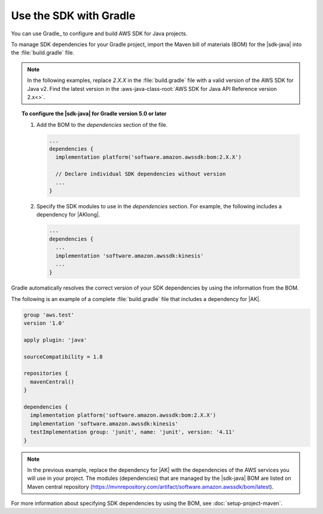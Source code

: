 .. Copyright Amazon.com, Inc. or its affiliates. All Rights Reserved.

   This work is licensed under a Creative Commons Attribution-NonCommercial-ShareAlike 4.0
   International License (the "License"). You may not use this file except in compliance with the
   License. A copy of the License is located at http://creativecommons.org/licenses/by-nc-sa/4.0/.

   This file is distributed on an "AS IS" BASIS, WITHOUT WARRANTIES OR CONDITIONS OF ANY KIND,
   either express or implied. See the License for the specific language governing permissions and
   limitations under the License.

#######################
Use the SDK with Gradle
#######################

.. meta::
   :description:  How to use Gradle to set up your AWS SDK for Java v2 project
   :keywords: AWS SDK for Java, v2, Gradle, BOM, install, download, setup


You can use Gradle_ to configure and build AWS SDK for Java projects.

To manage SDK dependencies for your Gradle project, import the Maven bill of materials (BOM) for
the |sdk-java| into the :file:`build.gradle` file.

.. note:: In the following examples, replace *2.X.X* in the :file:`build.gradle` file with a valid
          version of the AWS SDK for Java v2. Find the latest version in the
          :aws-java-class-root:`AWS SDK for Java API Reference version 2.x<>`.

.. topic:: To configure the |sdk-java| for Gradle version 5.0 or later
    
    #. Add the BOM to the `dependencies` section of the file.

       .. code-block:: groovy

          ...
          dependencies {
            implementation platform('software.amazon.awssdk:bom:2.X.X')

            // Declare individual SDK dependencies without version
            ...
          } 
          

    #. Specify the SDK modules to use in the `dependencies` section. For example, the following
       includes a dependency for |AKlong|.

       .. code-block:: groovy

          ...
          dependencies {
            ...
            implementation 'software.amazon.awssdk:kinesis'
            ...
          }
          

Gradle automatically resolves the correct version of your SDK dependencies by using the information
from the BOM.

The following is an example of a complete :file:`build.gradle` file that includes a dependency for
|AK|.

.. code-block:: groovy

   group 'aws.test'
   version '1.0'

   apply plugin: 'java'

   sourceCompatibility = 1.8

   repositories {
     mavenCentral()
   }

   dependencies {
     implementation platform('software.amazon.awssdk:bom:2.X.X')
     implementation 'software.amazon.awssdk:kinesis'
     testImplementation group: 'junit', name: 'junit', version: '4.11'
   }
   

.. note:: In the previous example, replace the dependency for |AK| with the dependencies of the AWS
          services you will use in your project. The modules (dependencies) that are managed by the
          |sdk-java| BOM are listed on Maven central repository
          (https://mvnrepository.com/artifact/software.amazon.awssdk/bom/latest).

For more information about specifying SDK dependencies by using the BOM, see
:doc:`setup-project-maven`.
